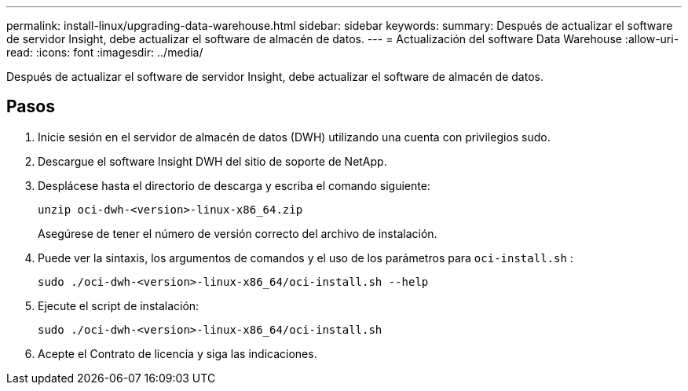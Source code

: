---
permalink: install-linux/upgrading-data-warehouse.html 
sidebar: sidebar 
keywords:  
summary: Después de actualizar el software de servidor Insight, debe actualizar el software de almacén de datos. 
---
= Actualización del software Data Warehouse
:allow-uri-read: 
:icons: font
:imagesdir: ../media/


[role="lead"]
Después de actualizar el software de servidor Insight, debe actualizar el software de almacén de datos.



== Pasos

. Inicie sesión en el servidor de almacén de datos (DWH) utilizando una cuenta con privilegios sudo.
. Descargue el software Insight DWH del sitio de soporte de NetApp.
. Desplácese hasta el directorio de descarga y escriba el comando siguiente:
+
`unzip oci-dwh-<version>-linux-x86_64.zip`

+
Asegúrese de tener el número de versión correcto del archivo de instalación.

. Puede ver la sintaxis, los argumentos de comandos y el uso de los parámetros para `oci-install.sh` :
+
`sudo ./oci-dwh-<version>-linux-x86_64/oci-install.sh --help`

. Ejecute el script de instalación:
+
`sudo ./oci-dwh-<version>-linux-x86_64/oci-install.sh`

. Acepte el Contrato de licencia y siga las indicaciones.

